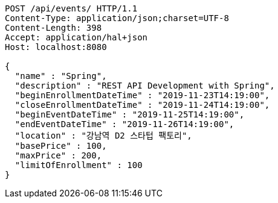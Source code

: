 [source,http,options="nowrap"]
----
POST /api/events/ HTTP/1.1
Content-Type: application/json;charset=UTF-8
Content-Length: 398
Accept: application/hal+json
Host: localhost:8080

{
  "name" : "Spring",
  "description" : "REST API Development with Spring",
  "beginEnrollmentDateTime" : "2019-11-23T14:19:00",
  "closeEnrollmentDateTime" : "2019-11-24T14:19:00",
  "beginEventDateTime" : "2019-11-25T14:19:00",
  "endEventDateTime" : "2019-11-26T14:19:00",
  "location" : "강남역 D2 스타텁 팩토리",
  "basePrice" : 100,
  "maxPrice" : 200,
  "limitOfEnrollment" : 100
}
----